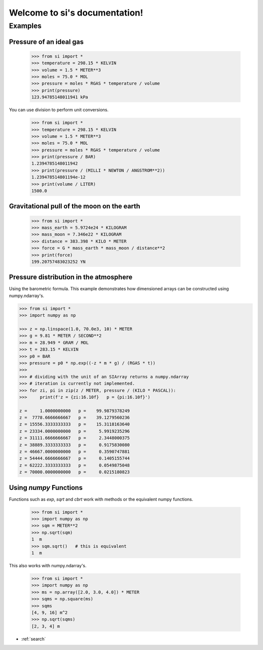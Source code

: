 .. si documentation master file, created by
   sphinx-quickstart on Wed May 12 13:30:58 2021.
   You can adapt this file completely to your liking, but it should at least
   contain the root `toctree` directive.

Welcome to si's documentation!
==============================

Examples
--------

Pressure of an ideal gas
~~~~~~~~~~~~~~~~~~~~~~~~

    >>> from si import *
    >>> temperature = 298.15 * KELVIN
    >>> volume = 1.5 * METER**3
    >>> moles = 75.0 * MOL
    >>> pressure = moles * RGAS * temperature / volume
    >>> print(pressure)
    123.94785148011941 kPa

You can use division to perform unit conversions.

    >>> from si import *
    >>> temperature = 298.15 * KELVIN
    >>> volume = 1.5 * METER**3
    >>> moles = 75.0 * MOL
    >>> pressure = moles * RGAS * temperature / volume
    >>> print(pressure / BAR)
    1.2394785148011942
    >>> print(pressure / (MILLI * NEWTON / ANGSTROM**2))
    1.239478514801194e-12
    >>> print(volume / LITER)
    1500.0

Gravitational pull of the moon on the earth
~~~~~~~~~~~~~~~~~~~~~~~~~~~~~~~~~~~~~~~~~~~

    >>> from si import *
    >>> mass_earth = 5.9724e24 * KILOGRAM
    >>> mass_moon = 7.346e22 * KILOGRAM
    >>> distance = 383.398 * KILO * METER
    >>> force = G * mass_earth * mass_moon / distance**2
    >>> print(force)
    199.20757483023252 YN

Pressure distribution in the atmosphere
~~~~~~~~~~~~~~~~~~~~~~~~~~~~~~~~~~~~~~~

Using the barometric formula.
This example demonstrates how dimensioned arrays can be constructed using numpy.ndarray's.

.. code-block:: python

    >>> from si import *
    >>> import numpy as np

    >>> z = np.linspace(1.0, 70.0e3, 10) * METER
    >>> g = 9.81 * METER / SECOND**2
    >>> m = 28.949 * GRAM / MOL
    >>> t = 283.15 * KELVIN
    >>> p0 = BAR
    >>> pressure = p0 * np.exp((-z * m * g) / (RGAS * t))
    >>>
    >>> # dividing with the unit of an SIArray returns a numpy.ndarray
    >>> # iteration is currently not implemented.
    >>> for zi, pi in zip(z / METER, pressure / (KILO * PASCAL)):
    >>>     print(f'z = {zi:16.10f}   p = {pi:16.10f}')

    z =     1.0000000000   p =    99.9879378249
    z =  7778.6666666667   p =    39.1279560236
    z = 15556.3333333333   p =    15.3118163640
    z = 23334.0000000000   p =     5.9919235296
    z = 31111.6666666667   p =     2.3448000375
    z = 38889.3333333333   p =     0.9175830080
    z = 46667.0000000000   p =     0.3590747881
    z = 54444.6666666667   p =     0.1405155744
    z = 62222.3333333333   p =     0.0549875048
    z = 70000.0000000000   p =     0.0215180823

Using `numpy` Functions
~~~~~~~~~~~~~~~~~~~~~~~

Functions such as `exp`, `sqrt` and `cbrt` work with methods or the equivalent numpy functions.

    >>> from si import *
    >>> import numpy as np
    >>> sqm = METER**2
    >>> np.sqrt(sqm)
    1  m
    >>> sqm.sqrt()   # this is equivalent
    1  m

This also works with numpy.ndarray's.

    >>> from si import *
    >>> import numpy as np
    >>> ms = np.array([2.0, 3.0, 4.0]) * METER
    >>> sqms = np.square(ms)
    >>> sqms
    [4, 9, 16] m^2
    >>> np.sqrt(sqms)
    [2, 3, 4] m

* :ref:`search`
